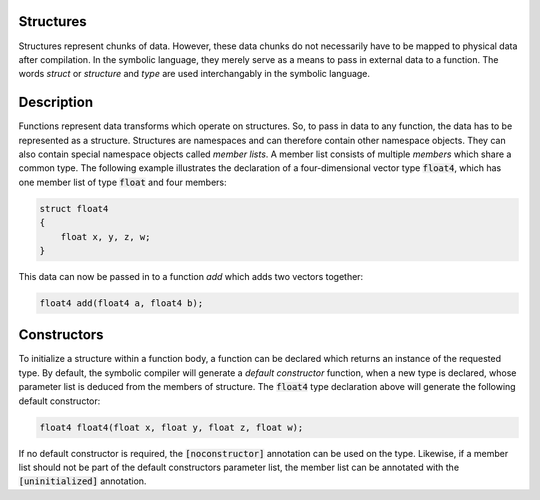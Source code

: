 Structures
==========
Structures represent chunks of data. However, these data chunks do not necessarily have to be mapped to physical data after compilation. In the symbolic language, they merely serve as a means to pass in external data to a function. The words *struct* or *structure* and *type* are used interchangably in the symbolic language.

Description
===========
Functions represent data transforms which operate on structures. So, to pass in data to any function, the data has to be represented as a structure. Structures are namespaces and can therefore contain other namespace objects. They can also contain special namespace objects  called *member lists*. A member list consists of multiple *members* which share a common type. The following example illustrates the declaration of a four-dimensional vector type :code:`float4`, which has one member list of type :code:`float` and four members:

.. code-block:: cpp

    struct float4
    {
        float x, y, z, w;
    }
  
This data can now be passed in to a function `add` which adds two vectors together:

.. code-block:: cpp

    float4 add(float4 a, float4 b);

Constructors
============
To initialize a structure within a function body, a function can be declared which returns an instance of the requested type. By default, the symbolic compiler will generate a *default constructor* function, when a new type is declared, whose parameter list is deduced from the members of structure. The :code:`float4` type declaration above will generate the following default constructor:

.. code-block:: cpp

    float4 float4(float x, float y, float z, float w);
    
If no default constructor is required, the :code:`[noconstructor]` annotation can be used on the type. Likewise, if a member list should not be part of the default constructors parameter list, the member list can be annotated with the :code:`[uninitialized]` annotation.
